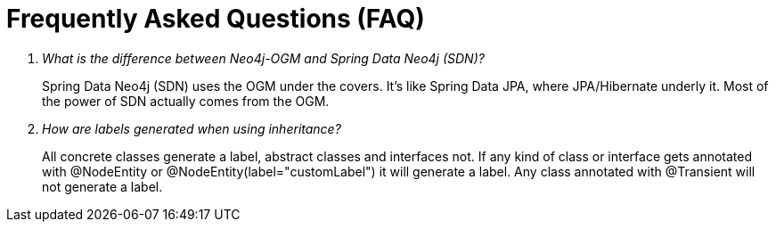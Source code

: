 [appendix]
[[faq]]
= Frequently Asked Questions (FAQ)

[qanda]
What is the difference between Neo4j-OGM and Spring Data Neo4j (SDN)?::
  Spring Data Neo4j (SDN) uses the OGM under the covers. It's like Spring Data JPA, where JPA/Hibernate underly it.  Most
  of the power of SDN actually comes from the OGM.

How are labels generated when using inheritance?::
  All concrete classes generate a label, abstract classes and interfaces not.
  If any kind of class or interface gets annotated with @NodeEntity or @NodeEntity(label="customLabel") it will generate a label.
  Any class annotated with @Transient will not generate a label.
